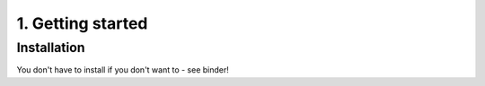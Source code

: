 ==================
1. Getting started
==================

------------
Installation
------------

You don't have to install if you don't want to - see binder!